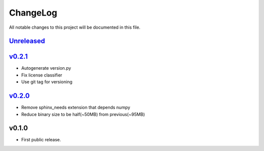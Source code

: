 ==========
ChangeLog
==========

All notable changes to this project will be documented in this file.

`Unreleased`_
=============

v0.2.1_
=======
* Autogenerate version.py
* Fix license classifier
* Use git tag for versioning

v0.2.0_
=======

* Remove sphinx_needs extension that depends numpy
* Reduce binary size to be half(~50MB) from previous(~95MB)

v0.1.0
======

* First public release.

.. _Unreleased: https://codeberg.org/miurahr/docubox/compare/v0.2.1...HEAD
.. _v0.2.1: https://codeberg.org/miurahr/docubox/compare/v0.2.0...v0.2.1
.. _v0.2.0: https://codeberg.org/miurahr/docubox/compare/v0.1.0...v0.2.0